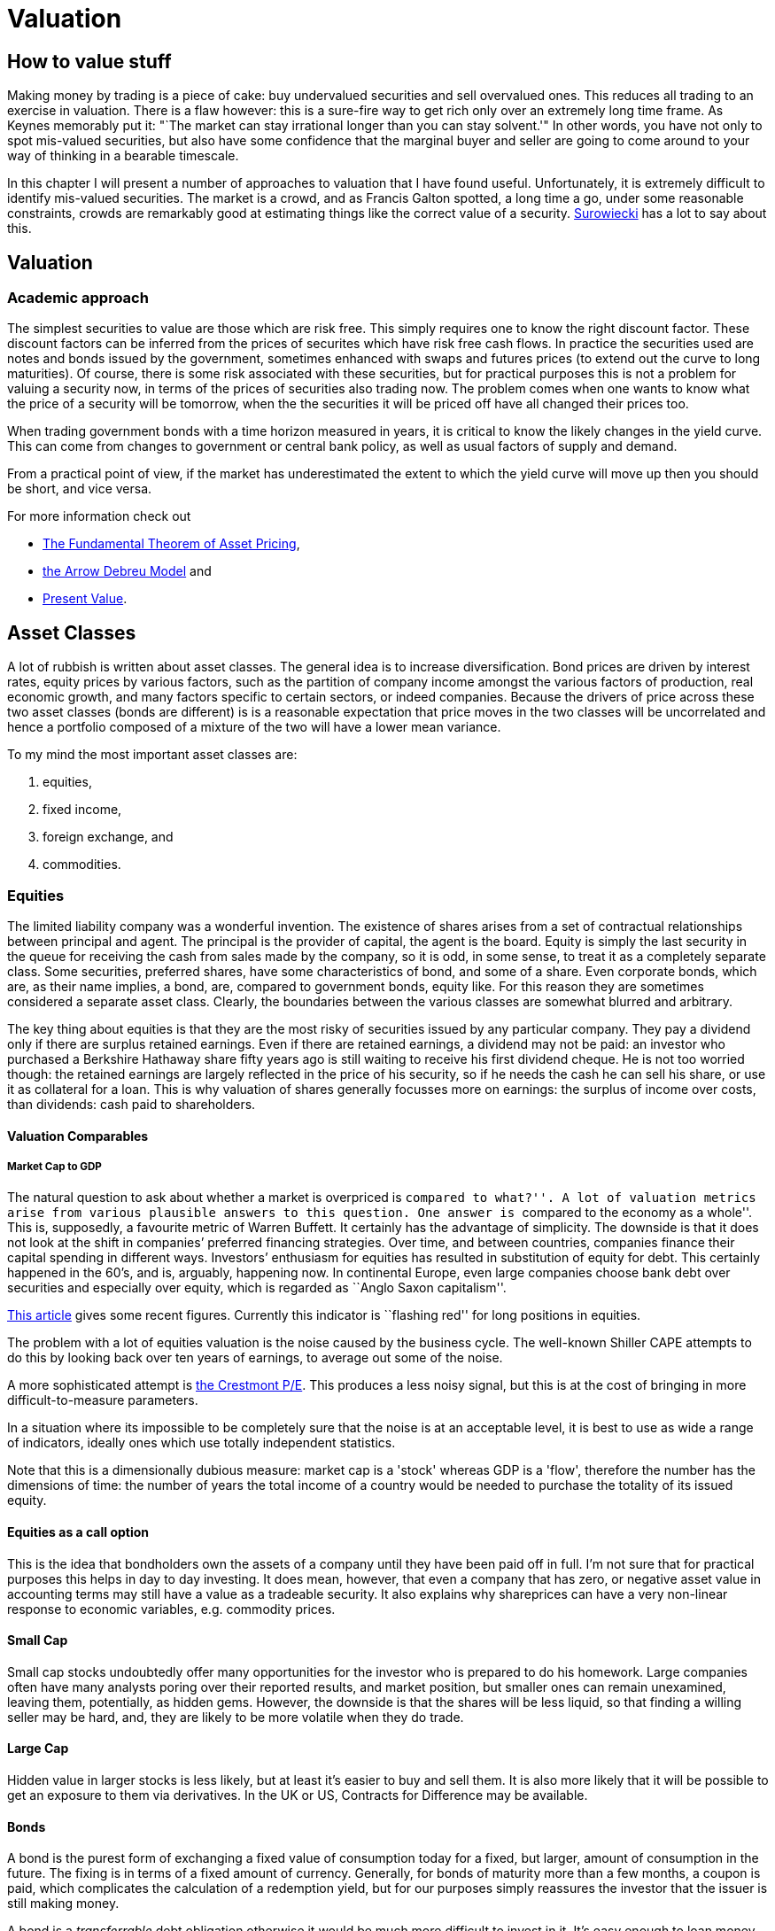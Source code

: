 = Valuation

== How to value stuff

Making money by trading is a piece of cake: buy undervalued securities and sell overvalued ones.
This reduces all trading to an exercise in valuation.
There is a flaw however: this is a sure-fire way to get rich only over an extremely long time frame.
As Keynes memorably put it: "`The market can stay irrational longer than you can stay solvent.'" 
In other words, you have not only to spot mis-valued securities, but also have some confidence that the marginal buyer and seller are going to come around to your way of thinking in a bearable timescale.

In this chapter I will present a number of approaches to valuation that I have found useful.
Unfortunately, it is extremely difficult to identify mis-valued securities. 
The market is a crowd, and as Francis Galton spotted, a long time a go, under some reasonable constraints, crowds are remarkably good at estimating things like the correct value of a security. <<{{book.bibliography}}#surowiecki, Surowiecki>> has a lot to say about this.


== Valuation

=== Academic approach
The simplest securities to value are those which are risk free. 
This simply requires one to know the right discount factor.
These discount factors can be inferred from the prices of securites which have 
risk free cash flows.
In practice the securities used are notes and bonds issued by the government, 
sometimes enhanced with swaps and futures prices (to extend out the curve to long maturities).
Of course, there is some risk associated with these securities, but for practical purposes 
this is not a problem for valuing a security now, in terms of the prices of securities also trading now.
The problem comes when one wants to know what the price of a security will be tomorrow, when the the securities it will be priced off have all changed their prices too.

When trading government bonds with a time horizon measured in years, it is
critical to know the likely changes in the yield curve. 
This can come from changes to government or central bank policy, as well as usual factors of supply and demand.

From a practical point of view, if the market has underestimated the extent to which 
the yield curve will move up then you should be short, and vice versa. 

////
 Need to write a little summary of finance theory. The following references are 
 unnecessarily tough.
////	

For more information check out 

* https://en.wikipedia.org/wiki/Fundamental_theorem_of_asset_pricing[The Fundamental Theorem of Asset Pricing], 
* https://en.wikipedia.org/wiki/Arrow%E2%80%93Debreu_model[the Arrow Debreu Model] and
* https://en.wikipedia.org/wiki/Net_present_value[Present Value].


== Asset Classes

A lot of rubbish is written about asset classes. 
The general idea is to increase diversification.
Bond prices are driven by interest rates, equity prices by various factors, such as the 
partition of company income amongst the various factors of production, real economic growth,
and many factors specific to certain sectors, or indeed companies. 
Because the drivers of price across these two asset classes (bonds are different) is
is a reasonable expectation that price moves in the two classes will be uncorrelated 
and hence a portfolio composed of a  mixture of the two will have a lower mean variance.

To my mind the most important asset classes are:

.	equities,
.	fixed income, 
.	foreign exchange, and 
.	commodities.


=== Equities

The limited liability company was a wonderful invention. 
The existence of shares arises from a set of contractual relationships between principal and agent. The principal is the provider of capital, the agent is the board.  
Equity is simply the last security in the queue for receiving the cash from sales made
by the company, so it is odd, in some sense, to treat it as a completely separate class.
Some securities, preferred shares, have some characteristics of bond, and some of a share.
Even corporate bonds, which are, as their name implies, a bond, are, compared to government bonds, equity like. 
For this reason they are sometimes considered a separate asset class.
Clearly, the boundaries between the various classes are somewhat blurred and arbitrary.

The key thing about equities is that they are the most risky of securities issued by any particular company. They pay a dividend only if there are surplus retained earnings.
Even if there are retained earnings, a dividend may not be paid: an investor who purchased a 
Berkshire Hathaway share fifty years ago is still waiting to receive his first dividend cheque. 
He is not too worried though: the retained earnings are largely reflected in the price of his security, so if he needs the cash he can sell his share, or use it as collateral for a loan.
This is why valuation of shares generally focusses more on earnings: the surplus of income over costs, than dividends: cash paid to shareholders.


==== Valuation Comparables

===== Market Cap to GDP

The natural question to ask about whether a market is overpriced is
``compared to what?''. A lot of valuation metrics arise from various
plausible answers to this question. One answer is ``compared to the
economy as a whole''. This is, supposedly, a favourite metric of Warren
Buffett. It certainly has the advantage of simplicity. The downside is
that it does not look at the shift in companies’ preferred financing
strategies. Over time, and between countries, companies finance their
capital spending in different ways. Investors’ enthusiasm for equities
has resulted in substitution of equity for debt. This certainly happened
in the 60’s, and is, arguably, happening now. In continental Europe,
even large companies choose bank debt over securities and especially
over equity, which is regarded as ``Anglo Saxon capitalism''.

http://www.advisorperspectives.com/dshort/updates/Market-Cap-to-GDP.php[This
article] gives some recent figures. Currently this indicator is
``flashing red'' for long positions in equities.

The problem with a lot of equities valuation is the noise caused by the business cycle. 
The well-known Shiller CAPE attempts to do this by looking back over ten years of earnings,
to average out some of the noise.

A more sophisticated attempt is  http://www.advisorperspectives.com/dshort/guest/Easterling-So-Many-Choices-Part-1.php[the Crestmont P/E]. 
This produces a less noisy signal, but this is at the cost of bringing in more difficult-to-measure parameters.

In a situation where its impossible to be completely sure that the noise is at an acceptable level, it is best to use as wide a range of indicators, ideally ones which use totally independent statistics. 

Note that this is a dimensionally dubious measure: market cap is a 'stock' whereas GDP is a 'flow', therefore the number has the dimensions of time: the number of years the total income of a country would be needed to purchase the totality of its issued equity.

// Ali, can you have a look a this?

==== Equities as a call option
This is the idea that bondholders own the assets of a company until they have been paid off in full.
I'm not sure that for practical purposes this helps in day to day investing.
It does mean, however, that even a company that has zero, or negative asset value in accounting terms may still have a value as a tradeable security. It also explains why shareprices can have a very non-linear response to economic variables, e.g. commodity prices.

==== Small Cap
Small cap stocks undoubtedly offer many opportunities for the investor who is prepared to do his homework.
Large companies often have many analysts poring over their reported results, and market position, but 
smaller ones can remain unexamined, leaving them, potentially, as hidden gems. However, the downside is that the shares will be less liquid, so that finding a willing seller may be hard, and, they are likely to be more volatile when they do trade.

==== Large Cap
Hidden value in larger stocks is less likely, but at least it's easier to buy and sell them. It is also more likely that it will be possible to get an exposure to them via derivatives. In the UK or US, Contracts for Difference may be available.


==== Bonds
A bond is the purest form of exchanging a fixed value of consumption today for a fixed, but larger, amount of consumption in the future. The fixing is in  terms of a fixed amount of currency. Generally, for bonds of maturity more than a few months, a coupon is paid, which complicates the calculation of a redemption yield, but for our purposes simply reassures the investor that the issuer is still making money.

A bond is a _transferrable_ debt obligation otherwise it would be much more difficult to invest in it. 
It's easy enough to loan money, but to get an good handle on the risk that the borrower will repay the loan is a different thing entirely. See _credit risk_.

===== Issuers
Corporates and governments issue bonds. Because there are so many corporate issues, all with different maturities and coupons, the only truly liquid bonds are ones issued by governments. 
These are certainly the only ones on which derivatives are issued, and, realistically, the only ones you want to invest in. Government issues are free of credit risk, but nevertheless carry the risk that inflation will destroy the real value of the investment.


==== FX

Generally, investing in an 'asset' involves going short cash. 
In reality, there are many currencies, and it is possible to buy and 

==== Commodities
Commodities have produced spectacular returns for some investors over the last twenty years. 
There are well-developed and liquid futures markets in many commodities, and in the run up to 
2008 commodity prices seemed to be gravity-defying as world demand, particularly from developing markets,
outran the ability of miners and farmers to produce the stuff.
In a classic cyclical story, the situation now (2015) is the opposite. 
Prices for commodities seem unable to find a floor as the wave of investment started in the early 2000s continues to produce more than the current demand.

At some point prices will find a floor, production capacity will no longer be able to meet demand, and prices will strengthen steadily. 

==== Real Estate

=== 'All Weather' Portfolios
